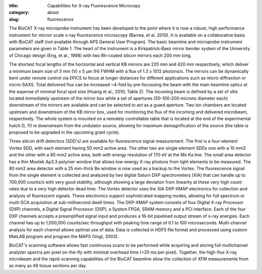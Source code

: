 :title: Capabilities for X-ray Fluorescence Microcopy
:category: about
:slug: fluorescence


The BioCAT X-ray microprobe instrument has been developed to the point where
it is now a robust, high performance instrument for micron scale x-ray
fluorescence microscopy (Barrea, et al. 2010). It is available on a
collaborative basis with BioCAT staff (not available through APS General
User Program). The basic beamline and microprobe instrument parameters are
given in Table 1. The heart of the instrument is a Kirkpatrick-Baez mirror
bender system of the University of Chicago design (Eng, et al., 1998) with
two Rh-coated silicon mirrors each 200 mm long.

The shortest focal lengths of the horizontal and vertical KB mirrors are
220 mm and 420 mm respectively, which deliver a minimum beam size of 3
mm (V) x 5 µm (H) FWHM with a flux of 1.3 x 1012 photons/s. The mirrors
can be dynamically bent under remote control via EPICS to focus at longer
distances for different applications such as micro-diffraction or micro-SAXS.
Total delivered flux can be increased ~4-fold by pre-focussing the beam with
the main beamline optics at the expense of minimal focal spot size (Huang
et al., 2010, Table 2). The incoming beam is defined by a set of slits
located immediately upstream of the mirror box while a set of apertures
(50-100-200 microns diameter each) downstream of the mirrors are available
and can be selected to act as a guard aperture. Two ion chambers are located
upstream and downstream of the KB mirror box, used for monitoring the flux
of the incoming and delivered microbeam, respectively. The whole system is
mounted on a remotely controllable table that is located at the end of the
experimental hutch D, 70 m downstream from the undulator source, allowing
for maximum demagnification of the source (the table is proposed to be
upgraded in the upcoming grant cycle).

Three silicon drift detectors (SDD's) are available for fluorescence signal
measurement. The first is a four-element Vortex SDD, with each element
having 50 mm2 active area. The other two are single element SDDs one with
a 10 mm2 and the other with a 80 mm2 active area, both with energy resolution
of 170 eV at the Mn Ka line. The small area detector has a thin Moxtek Ap3.3
polymer window that allows low-energy X-ray photons from light elements to
be measured. The 80 mm2 area detector with a 25 mm-thick Be window is now
used as a backup to the Vortex. The fluorescence signal from the single
element is collected and analyzed by two digital Saturn DXP spectrometers
(XIA) that can handle up to 700,000 counts/s with very good stability,
although showing a large deviation from linearity at these very high count
rates due to a very high detector dead time. The Vortex detector uses the
XIA DXP-XMAP electronics for collection and analysis of fluorescent signals.
These electronics support sophisticated mapping modes, allowing for full
spectrum or multi-SCA acquisition at sub-millisecond dwell times. The DXP-XMAP
system consists of four Digital X-ray Processor (DXP) channels, a Digital
Signal Processor (DSP), a System FPGA, SRAM memory and a PCI interface.
Each of the four DXP channels accepts a preamplified signal input and
produces a 16-bit pipelined output stream of x-ray energies. Each channel
has up to 1,000,000 counts/sec throughput with peaking time range of 0.1
to 100 microseconds. Multi-channel analysis for each channel allows optimal
use of data. Data is collected in HDF5 file format and processed using
custom MatLAB program and program the MAPS (Vogt, 2003).

BioCAT's scanning software allows fast continuous scans to be performed
while acquiring and storing full multichannel analyzer spectra per pixel
on-the-fly with minimal overhead time (<20 ms per pixel). Together, the
high-flux X-ray microbeam and the rapid-scanning capabilities of the BioCAT
beamline allow the collection of XFM measurements from as many as 48 tissue
sections per day.
